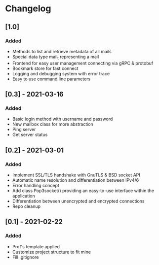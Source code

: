 * Changelog
** [1.0]
*** Added
- Methods to list and retrieve metadata of all mails
- Special data type mail_t representing a mail
- Frontend for easy user management connecting via gRPC & protobuf
- Bookmark store for fast connect
- Logging and debugging system with error trace
- Easy to use command line parameters

** [0.3] - 2021-03-16
*** Added
- Basic login method with username and password
- New mailbox class for more abstraction
- Ping server
- Get server status

** [0.2] - 2021-03-01
*** Added
- Implement SSL/TLS handshake with GnuTLS & BSD socket API
- Automatic name resolution and differentiation between IPv4/6
- Error handling concept
- Add class Pop3socket() providing an easy-to-use interface within the application
- Differentiation between unencrypted and encrypted connections
- Repo cleanup

** [0.1] - 2021-02-22
*** Added
- Prof's template applied
- Customize project structure to fit mine
- Fill .gitignore